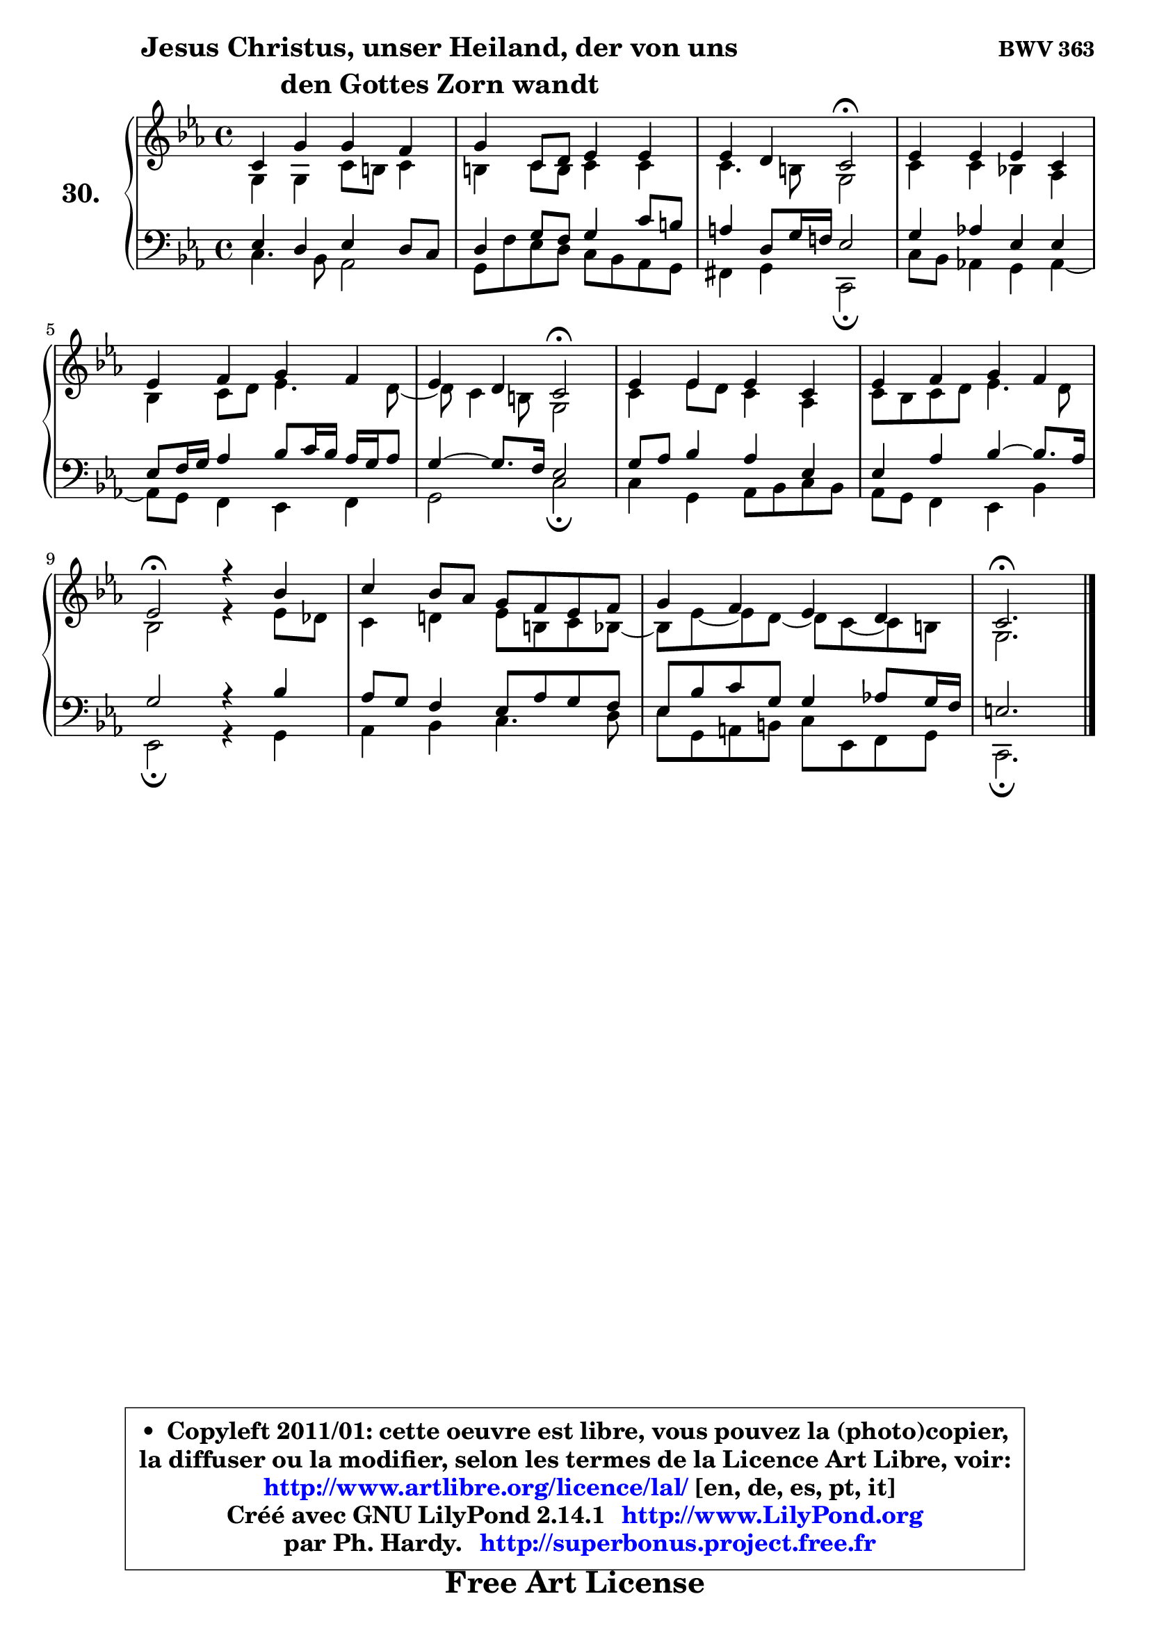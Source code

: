 
\version "2.14.1"

  \paper {
%	system-system-spacing #'padding = #0.1
%	score-system-spacing #'padding = #0.1
%	ragged-bottom = ##f
%	ragged-last-bottom = ##f
	}

  \header {
      opus = \markup { \bold "BWV 363" }
      piece = \markup { \hspace #9 \fontsize #2 \bold \column \center-align { \line { "Jesus Christus, unser Heiland, der von uns" }
                                               \line { "den Gottes Zorn wandt" }
                                           } }
      maintainer = "Ph. Hardy"
      maintainerEmail = "superbonus.project@free.fr"
      lastupdated = "2011/Jul/20"
      tagline = \markup { \fontsize #3 \bold "Free Art License" }
      copyright = \markup { \fontsize #3  \bold   \override #'(box-padding .  1.0) \override #'(baseline-skip . 2.9) \box \column { \center-align { \fontsize #-2 \line { • \hspace #0.5 Copyleft 2011/01: cette oeuvre est libre, vous pouvez la (photo)copier, } \line { \fontsize #-2 \line {la diffuser ou la modifier, selon les termes de la Licence Art Libre, voir: } } \line { \fontsize #-2 \with-url #"http://www.artlibre.org/licence/lal/" \line { \fontsize #1 \hspace #1.0 \with-color #blue http://www.artlibre.org/licence/lal/ [en, de, es, pt, it] } } \line { \fontsize #-2 \line { Créé avec GNU LilyPond 2.14.1 \with-url #"http://www.LilyPond.org" \line { \with-color #blue \fontsize #1 \hspace #1.0 \with-color #blue http://www.LilyPond.org } } } \line { \hspace #1.0 \fontsize #-2 \line {par Ph. Hardy. } \line { \fontsize #-2 \with-url #"http://superbonus.project.free.fr" \line { \fontsize #1 \hspace #1.0 \with-color #blue http://superbonus.project.free.fr } } } } } }

	  }

  guidemidi = {
	R1 |
	R1 |
	r2 \tempo 4 = 34 r2 \tempo 4 = 78 |
	R1 |
	R1 |
	r2 \tempo 4 = 34 r2 \tempo 4 = 78 |
	R1 |
	R1 |
	\tempo 4 = 34 r2 \tempo 4 = 78 r2 |
	R1 |
	R1 |
	\tempo 4 = 40 r2. 
	}

  upper = {
\displayLilyMusic \transpose e c {
	\time 4/4
	\key e \minor
	\clef treble
	\voiceOne
	<< { 
	% SOPRANO
	\set Voice.midiInstrument = "acoustic grand"
	\relative c' {
	e4 b' b a |
	b4 e,8 fis g4 g |
	g4 fis e2\fermata |
	g4 g g e |
	g4 a b a |
	g4 fis e2\fermata |
	g4 g g e |
	g4 a b a |
	g2\fermata r4 d'4 |
	e4 d8 c b a g a |
	b4 a g fis |
	e2.\fermata
	\bar "|."
	} % fin de relative
	}

	\context Voice="1" { \voiceTwo 
	% ALTO
	\set Voice.midiInstrument = "acoustic grand"
	\relative c' {
	b4 b e8 dis e4 |
	dis4 e8 dis e4 e |
	e4. dis8 b2 |
	e4 e d! c |
	d4 e8 fis g4. fis8 ~ |
	fis8 e4 dis8 b2 |
	e4 g8 fis e4 c |
	e8 d e fis g4. fis8 |
	d2 r4 g8 f |
	e4 fis! g8 dis e d ~ |
	d8 g ~ g fis8 ~ fis e8 ~ e dis |
	b2.
	\bar "|."
	} % fin de relative
	\oneVoice
	} >>
}
	}

  lower = {
\transpose e c {
	\time 4/4
	\key e \minor
	\clef bass
	\voiceOne
	<< { 
	% TENOR
	\set Voice.midiInstrument = "acoustic grand"
	\relative c' {
	g4 fis g fis8 e |
	fis4 b8 a b4 e8 dis |
	cis4 fis,8 b16 a! g2 |
	b4 c! g g |
	g8 a16 b c4 d8 e16 d c b c8 |
	b4 ~ b8. a16 g2 |
	b8 c d4 c g |
	g4 c d4 ~ d8. c16 |
	b2 r4 d4 |
	c8 b a4 g8 c b a |
	g8 d' e b b4 c!8 b16 a |
	gis2.
	\bar "|."
	} % fin de relative
	}
	\context Voice="1" { \voiceTwo 
	% BASS
	\set Voice.midiInstrument = "acoustic grand"
	\relative c {
	e4. d8 c2 |
	b8 a' g fis e d c b |
	ais4 b e,2\fermata |
	e'8 d c!4 b c ~ |
	c8 b8 a4 g a |
	b2 e\fermata |
	e4 b c8 d e d |
	c8 b a4 g d' |
	g,2\fermata r4 b4 |
	c4 d e4. fis8 |
	g8 b, cis dis e g, a b |
	e,2.\fermata
	\bar "|."
	} % fin de relative
	\oneVoice
	} >>
}
	}


  \score { 

	\new PianoStaff <<
	\set PianoStaff.instrumentName = \markup { \bold \huge "30." }
	\new Staff = "upper" \upper
	\new Staff = "lower" \lower
	>>

  \layout {
%	ragged-last = ##f
	  }

	 } % fin de score

 \score {
  \unfoldRepeats { << \guidemidi \upper \lower >> }
    \midi {
    \context {
     \Staff
      \remove "Staff_performer"
               }

     \context {
      \Voice
       \consists "Staff_performer"
                }

   \context { 
   \Score
   tempoWholesPerMinute = #(ly:make-moment 78 4)
		}
	  }
	}


